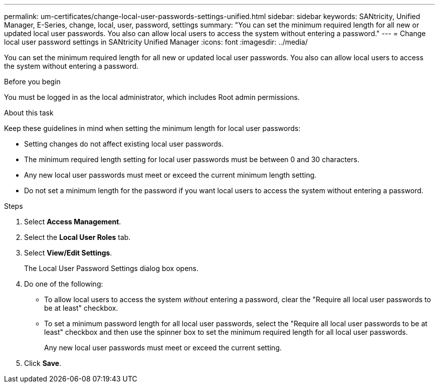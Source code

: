 ---
permalink: um-certificates/change-local-user-passwords-settings-unified.html
sidebar: sidebar
keywords: SANtricity, Unified Manager, E-Series, change, local, user, password, settings
summary: "You can set the minimum required length for all new or updated local user passwords. You also can allow local users to access the system without entering a password."
---
= Change local user password settings in SANtricity Unified Manager
:icons: font
:imagesdir: ../media/

[.lead]
You can set the minimum required length for all new or updated local user passwords. You also can allow local users to access the system without entering a password.

.Before you begin

You must be logged in as the local administrator, which includes Root admin permissions.

.About this task

Keep these guidelines in mind when setting the minimum length for local user passwords:

* Setting changes do not affect existing local user passwords.
* The minimum required length setting for local user passwords must be between 0 and 30 characters.
* Any new local user passwords must meet or exceed the current minimum length setting.
* Do not set a minimum length for the password if you want local users to access the system without entering a password.

.Steps

. Select *Access Management*.
. Select the *Local User Roles* tab.
. Select *View/Edit Settings*.
+
The Local User Password Settings dialog box opens.

. Do one of the following:
 ** To allow local users to access the system _without_ entering a password, clear the "Require all local user passwords to be at least" checkbox.
 ** To set a minimum password length for all local user passwords, select the "Require all local user passwords to be at least" checkbox and then use the spinner box to set the minimum required length for all local user passwords.
+
Any new local user passwords must meet or exceed the current setting.
. Click *Save*.
